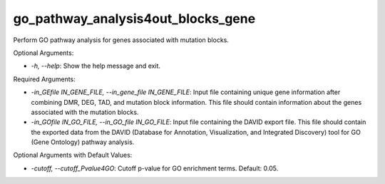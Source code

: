 go_pathway_analysis4out_blocks_gene
===================================


.. contents::
    :local:


Perform GO pathway analysis for genes associated with mutation blocks.

Optional Arguments:

- `-h, --help`: Show the help message and exit.

Required Arguments:

- `-in_GEfile IN_GENE_FILE, --in_gene_file IN_GENE_FILE`: Input file containing unique gene information after combining DMR, DEG, TAD, and mutation block information. This file should contain information about the genes associated with the mutation blocks.

- `-in_GOfile IN_GO_FILE, --in_GO_file IN_GO_FILE`: Input file containing the DAVID export file. This file should contain the exported data from the DAVID (Database for Annotation, Visualization, and Integrated Discovery) tool for GO (Gene Ontology) pathway analysis.

Optional Arguments with Default Values:

- `-cutoff, --cutoff_Pvalue4GO`: Cutoff p-value for GO enrichment terms. Default: 0.05.